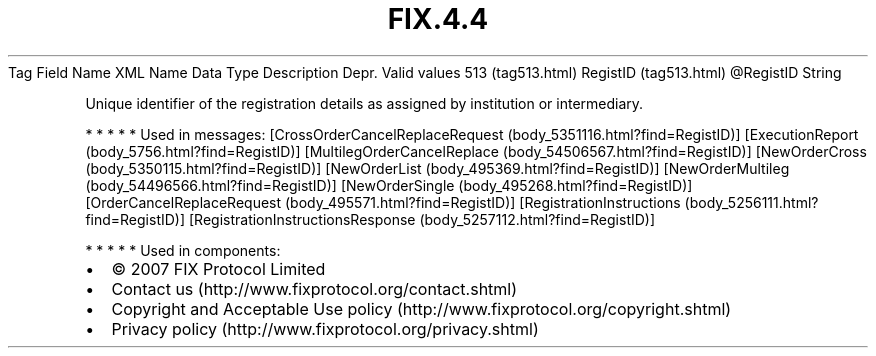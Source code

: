 .TH FIX.4.4 "" "" "Tag #513"
Tag
Field Name
XML Name
Data Type
Description
Depr.
Valid values
513 (tag513.html)
RegistID (tag513.html)
\@RegistID
String
.PP
Unique identifier of the registration details as assigned by
institution or intermediary.
.PP
   *   *   *   *   *
Used in messages:
[CrossOrderCancelReplaceRequest (body_5351116.html?find=RegistID)]
[ExecutionReport (body_5756.html?find=RegistID)]
[MultilegOrderCancelReplace (body_54506567.html?find=RegistID)]
[NewOrderCross (body_5350115.html?find=RegistID)]
[NewOrderList (body_495369.html?find=RegistID)]
[NewOrderMultileg (body_54496566.html?find=RegistID)]
[NewOrderSingle (body_495268.html?find=RegistID)]
[OrderCancelReplaceRequest (body_495571.html?find=RegistID)]
[RegistrationInstructions (body_5256111.html?find=RegistID)]
[RegistrationInstructionsResponse (body_5257112.html?find=RegistID)]
.PP
   *   *   *   *   *
Used in components:

.PD 0
.P
.PD

.PP
.PP
.IP \[bu] 2
© 2007 FIX Protocol Limited
.IP \[bu] 2
Contact us (http://www.fixprotocol.org/contact.shtml)
.IP \[bu] 2
Copyright and Acceptable Use policy (http://www.fixprotocol.org/copyright.shtml)
.IP \[bu] 2
Privacy policy (http://www.fixprotocol.org/privacy.shtml)
